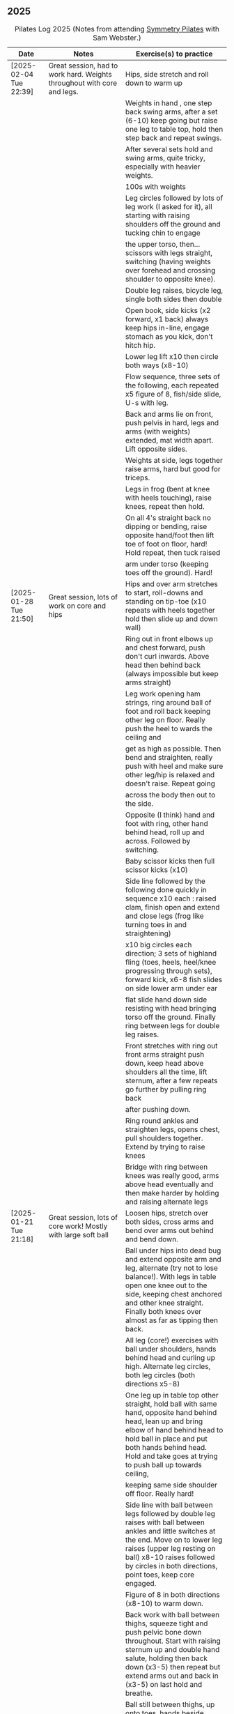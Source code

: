 ** 2025
:LOGBOOK:
CLOCK: [2025-02-04 Tue 18:15]--[2025-02-04 Tue 19:15] =>  1:00
CLOCK: [2025-01-28 Tue 18:15]--[2025-01-28 Tue 19:15] =>  1:00
CLOCK: [2025-01-21 Tue 18:15]--[2025-01-21 Tue 19:15] =>  1:00
CLOCK: [2025-01-14 Tue 18:15]--[2025-01-14 Tue 19:15] =>  1:00
CLOCK: [2025-01-07 Tue 18:15]--[2025-01-07 Tue 19:15] =>  1:00
:END:

#+CAPTION: Pilates Log 2025 (Notes from attending [[https://symmetrypilates.co.uk/][Symmetry Pilates]] with Sam Webster.)
#+NAME: pilates-log-2024
| Date                   | Notes                                                                                              | Exercise(s) to practice                                                                                                                                                                                                                                             |
|------------------------+----------------------------------------------------------------------------------------------------+---------------------------------------------------------------------------------------------------------------------------------------------------------------------------------------------------------------------------------------------------------------------|
| [2025-02-04 Tue 22:39] | Great session, had to work hard. Weights throughout with core and legs.                            | Hips, side stretch and roll down to warm up                                                                                                                                                                                                                         |
|                        |                                                                                                    | Weights in hand , one step back swing arms, after a set (6-10) keep going but raise one leg to table top, hold then step back and repeat swings.                                                                                                                    |
|                        |                                                                                                    | After several sets hold and swing arms, quite tricky, especially with heavier weights.                                                                                                                                                                              |
|                        |                                                                                                    | 100s with weights                                                                                                                                                                                                                                                   |
|                        |                                                                                                    | Leg circles followed by lots of leg work (I asked for it), all starting with raising shoulders off the ground and tucking chin to engage                                                                                                                            |
|                        |                                                                                                    | the upper torso, then...scissors with legs straight, switching (having weights over forehead and crossing shoulder to opposite knee).                                                                                                                               |
|                        |                                                                                                    | Double leg raises, bicycle leg, single both sides then double                                                                                                                                                                                                       |
|                        |                                                                                                    | Open book, side kicks (x2 forward, x1 back) always keep hips in-line, engage stomach as you kick, don't hitch hip.                                                                                                                                                  |
|                        |                                                                                                    | Lower leg lift x10 then circle both ways (x8-10)                                                                                                                                                                                                                    |
|                        |                                                                                                    | Flow sequence, three sets of the following, each repeated x5 figure of 8, fish/side slide, U-s with leg.                                                                                                                                                            |
|                        |                                                                                                    | Back and arms lie on front, push pelvis in hard, legs and arms (with weights) extended, mat width apart. Lift opposite sides.                                                                                                                                       |
|                        |                                                                                                    | Weights at side, legs together raise arms, hard but good for triceps.                                                                                                                                                                                               |
|                        |                                                                                                    | Legs in frog (bent at knee with heels touching), raise knees, repeat then hold.                                                                                                                                                                                     |
|                        |                                                                                                    | On all 4's straight back no dipping or bending, raise opposite hand/foot then lift toe of foot on floor, hard! Hold repeat, then tuck raised                                                                                                                        |
|                        |                                                                                                    | arm under torso (keeping toes off the ground). Hard!                                                                                                                                                                                                                |
|------------------------+----------------------------------------------------------------------------------------------------+---------------------------------------------------------------------------------------------------------------------------------------------------------------------------------------------------------------------------------------------------------------------|
| [2025-01-28 Tue 21:50] | Great session, lots of work on core and hips                                                       | Hips and over arm stretches to start, roll-downs and standing on tip-toe (x10 repeats with heels together hold then slide up and down wall)                                                                                                                         |
|                        |                                                                                                    | Ring out in front elbows up and chest forward, push don't curl inwards. Above head then behind back (always impossible but keep arms straight)                                                                                                                      |
|                        |                                                                                                    | Leg work opening ham strings, ring around ball of foot and roll back keeping other leg on floor. Really push the heel to wards the ceiling and                                                                                                                      |
|                        |                                                                                                    | get as high as possible. Then bend and straighten, really push with heel and make sure other leg/hip is relaxed and doesn't raise. Repeat going                                                                                                                     |
|                        |                                                                                                    | across the body then out to the side.                                                                                                                                                                                                                               |
|                        |                                                                                                    | Opposite (I think) hand and foot with ring, other hand behind head, roll up and across. Followed by switching.                                                                                                                                                      |
|                        |                                                                                                    | Baby scissor kicks then full scissor kicks (x10)                                                                                                                                                                                                                    |
|                        |                                                                                                    | Side line followed by the following done quickly in sequence x10 each : raised clam, finish open and extend and close legs (frog like turning toes in and straightening)                                                                                            |
|                        |                                                                                                    | x10 big circles each direction; 3 sets of highland fling (toes, heels, heel/knee progressing through sets), forward kick, x6-8 fish slides on side lower arm under ear                                                                                              |
|                        |                                                                                                    | flat slide hand down side resisting with head bringing torso off the ground. Finally ring between legs for double leg raises.                                                                                                                                       |
|                        |                                                                                                    | Front stretches with ring out front arms straight push down, keep head above shoulders all the time, lift sternum, after a few repeats go further by pulling ring back                                                                                              |
|                        |                                                                                                    | after pushing down.                                                                                                                                                                                                                                                 |
|                        |                                                                                                    | Ring round ankles and straighten legs, opens chest, pull shoulders together. Extend by trying to raise knees                                                                                                                                                        |
|                        |                                                                                                    | Bridge with ring between knees was really good, arms above head eventually and then make harder by holding and raising alternate legs                                                                                                                               |
|------------------------+----------------------------------------------------------------------------------------------------+---------------------------------------------------------------------------------------------------------------------------------------------------------------------------------------------------------------------------------------------------------------------|
| [2025-01-21 Tue 21:18] | Great session, lots of core work! Mostly with large soft ball                                      | Loosen hips, stretch over both sides, cross arms and bend over arms out behind and bend down.                                                                                                                                                                       |
|                        |                                                                                                    | Ball under hips into dead bug and extend opposite arm and leg, alternate (try not to lose balance!). With legs in table open one knee out to the side, keeping chest anchored and other knee straight. Finally both knees over almost as far as tipping then back.  |
|                        |                                                                                                    | All leg (core!) exercises with ball under shoulders, hands behind head and curling up high. Alternate leg circles, both leg circles (both directions x5-8)                                                                                                          |
|                        |                                                                                                    | One leg up in table top other straight, hold ball with same hand, opposite hand behind head, lean up and bring elbow of hand behind head to hold ball in place and put both hands behind head. Hold and take goes at trying to push ball up towards ceiling,        |
|                        |                                                                                                    | keeping same side shoulder off floor. Really hard!                                                                                                                                                                                                                  |
|                        |                                                                                                    | Side line with ball between legs followed by double leg raises with ball between ankles and little switches at the end. Move on to lower leg raises (upper leg resting on ball) x8-10 raises followed by circles in both directions, point toes, keep core engaged. |
|                        |                                                                                                    | Figure of 8 in both directions (x8-10) to warm down.                                                                                                                                                                                                                |
|                        |                                                                                                    | Back work with ball between thighs, squeeze tight and push pelvic bone down throughout. Start with raising sternum up and double hand salute, holding then back down (x3-5) then repeat but extend arms out and back in (x3-5) on last hold and breathe.            |
|                        |                                                                                                    | Ball still between thighs, up onto toes, hands beside chest, elbows tucked in and by chest too, lift knees then lift hands off the ground 3-5cm keeping elbows in-line.                                                                                             |
|                        |                                                                                                    | Kneeling planks with ball between thighs, make sure chest isn't flared, shoulder blades are pulling back into each other, from hands and knees lift knees slightly and hold, head up and sternum out but no flaring chest.                                          |
|                        |                                                                                                    | Full plank in similar as with kneeling but after a few roll to side, keeping ball between legs and lifting into side plank, don't let hips drop, open upper arm out, this was challenging but felt good when it worked.                                             |
|                        |                                                                                                    | Finished with some myofascial of shoulders, glutes and ankles, ankles is good and should be done more regularly, ball under fleshy part near ankle, lean forward, pull toes back, push heel away and down. Not comfortable but good, roll to both sides.            |
|------------------------+----------------------------------------------------------------------------------------------------+---------------------------------------------------------------------------------------------------------------------------------------------------------------------------------------------------------------------------------------------------------------------|
| <2025-01-14 Tue 20:27> | Really good session, smaller class today (4 people), lots of band work for arms/shoulders, core,   | Warm up hips, stretch over, roll downs.                                                                                                                                                                                                                             |
|                        | legs                                                                                               | Band and open chest with elbows anchored on chest, then arms straight out front and open. Stand on band on one side and lift in front to above head, repeat x10 then on last out to side lowering to horizontal with shoulders, don't                               |
|                        |                                                                                                    | flare the chest. Band over thighs, arms straight and hands behind back.                                                                                                                                                                                             |
|                        |                                                                                                    | Theraband round feet in sitting and roll back onto lower back. Double band round feet, knees apart, arms hugging knees and roll like a ball, pausing on back and not going onto feet when coming forward.                                                           |
|                        |                                                                                                    | Band as cradle for head and raise head and shoulders up, extend one leg, other in table top, switch extending leg out straight. Then with head in band opposite elbow/knee, first with toe tapping down then leg going from table top to                            |
|                        |                                                                                                    | straight, then with legs straight. Double leg raises and finally hundreds.                                                                                                                                                                                          |
|                        |                                                                                                    | Side line starting with open book, band round knees, clam, raised clam, extend legs pointed going out, bent coming back. Front kicks, two forwards, one back. Highland fling then big scissor kicks. All very hard with band.                                       |
|                        |                                                                                                    | Front with band underneath hips, palms facing inwards, push hips/groin down and lift sternum (keep head down) and lift arms, next lift arms then extend out to side.                                                                                                |
|                        |                                                                                                    | Hands and knees pull pubic bone up, shoulder blades back, sternum up and head straight, lift knees. Next move into plank position keeping core engaged and raise alternate legs.                                                                                    |
|                        |                                                                                                    | Myofascial release was good again, started on thighs at top, push pubic bone down and raise foot, then bring foot up to vertical and roll legs left and right. Pause when finding a pain point and rest there. Repeat moving down the                               |
|                        |                                                                                                    | leg. Next glute just behind the hip on side, then move backwards. Finally front of hip just inside, almost on front, but raise upper torso up to increase pressure.                                                                                                 |
|------------------------+----------------------------------------------------------------------------------------------------+---------------------------------------------------------------------------------------------------------------------------------------------------------------------------------------------------------------------------------------------------------------------|
| <2025-01-07 Tue 21:25> | Nice session after a long break. Started doing 15 minute sessions at home on my own based on book. | Warm up hips and arms/shoulders with circling weights then twisting through, squaring hips on opposite walls.                                                                                                                                                       |
|                        | Lots of weight work and good myofascial release.                                                   | Roll backs with weights, starting short, diving forward with weights low and head to knees returning to upright. A few at each height, curling back further down to eventually end with arms going overhead.                                                        |
|                        |                                                                                                    | Kneeling with weights arms out straight at shoulder heigh and leaning back, keeping core engaged and three boxes straight, repeat. Then repeat with arms above head (greater resistance). Don't arch back or bend and keep ribs down!                               |
|                        |                                                                                                    | Leg work was double leg raises with arms opening out (not enough space for circles), alternate side (remember to get lower shoulder off the floor) and more I can't remember always remember, but do remember to always keep lower back                             |
|                        |                                                                                                    | on the floor and engaged, shouldn't raise off.                                                                                                                                                                                                                      |
|                        |                                                                                                    | Side line was open book, raised clams, leg extensions, leg circles (both directions), lower leg raises and double leg raises, 10-12 of each.                                                                                                                        |
|                        |                                                                                                    | Bridge but with feet on weights, start with heels on floor, pelvic tilt first (repeat a few times) then move onto raising into bridge, as soon as back comes off floor toes should touch in fron of weights. Repeat. At the end try and                             |
|                        |                                                                                                    | roll weights forward and back 10 times (hard on the hamstrings!)                                                                                                                                                                                                    |
|                        |                                                                                                    | Back work lie on front arms at side raise sternum up whilst pushing pelvis down and into the floor, lift arms. Starfish with arms out and raising opposie arm/leg.                                                                                                  |
|                        |                                                                                                    | Good myofascial release down the front of the thighs/quads, starting at top lying on two balls at once, pushing pelvis into the floor then raising feet off the ground and lowering followed by bending knees up then gently rocking                                |
|                        |                                                                                                    | side to side. Repeat with balls lower down and then again nearer the knees. Pause on pain points and hold until relaxed.                                                                                                                                            |
|                        |                                                                                                    | Shoulder/upper back release lying on balls, arms up behind head, goal post out to v and then circles.                                                                                                                                                               |
|------------------------+----------------------------------------------------------------------------------------------------+---------------------------------------------------------------------------------------------------------------------------------------------------------------------------------------------------------------------------------------------------------------------|
